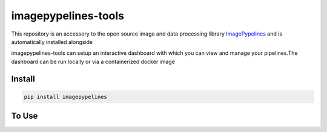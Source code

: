 ======================
imagepypelines-tools
======================

.. _ImagePypelines: `https://www.imagepypelines.org`

This repository is an accessory to the open source image and data processing
library  ImagePypelines_ and is automatically installed alongside

imagepypelines-tools can setup an interactive dashboard with which you can view
and manage your pipelines.The dashboard can be run locally or via a
containerized docker image


Install
=========
.. code-block:: shell

    pip install imagepypelines


To Use
================
